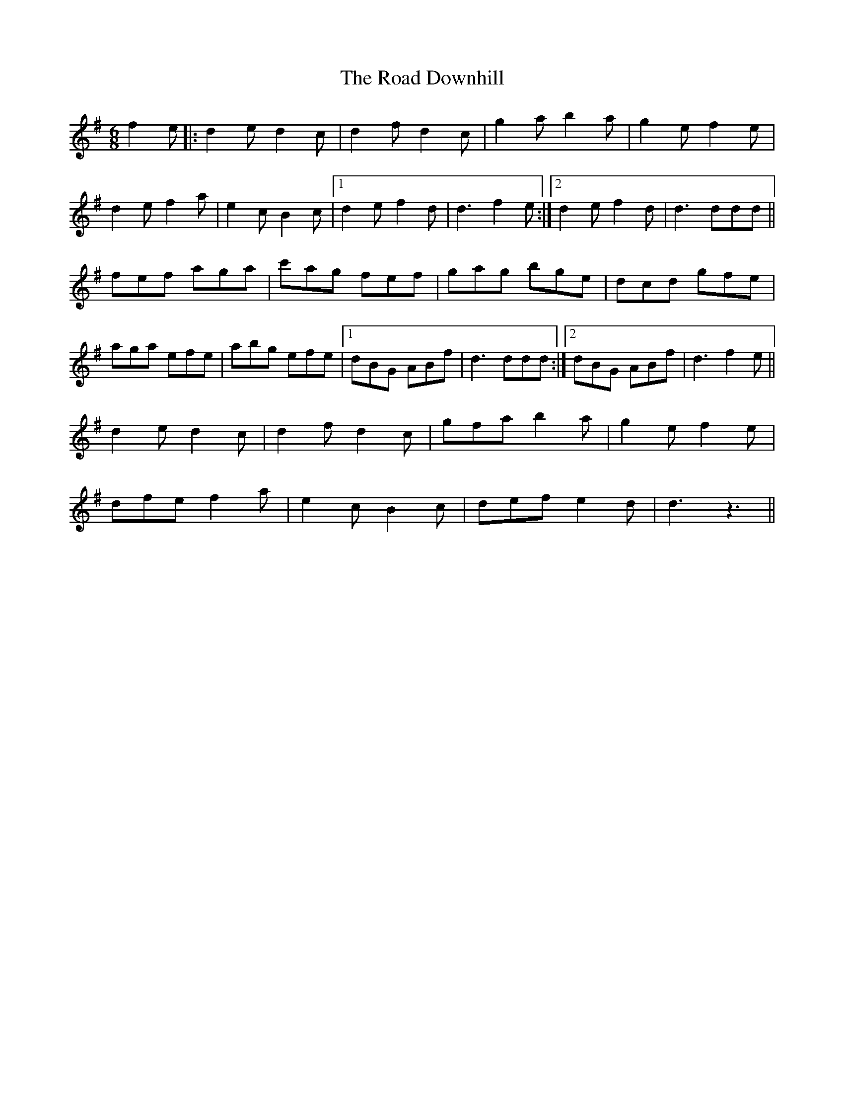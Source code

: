 X: 34608
T: Road Downhill, The
R: jig
M: 6/8
K: Dmixolydian
f2e|:d2e d2c|d2f d2c|g2a b2a|g2e f2e|
d2e f2a|e2c B2c|1 d2e f2d|d3 f2e:|2 d2e f2d|d3 ddd||
fef aga|c'ag fef|gag bge|dcd gfe|
aga efe|abg efe|1 dBG ABf|d3 ddd:|2 dBG ABf|d3 f2e||
d2e d2c|d2f d2c|gfa b2a|g2e f2e|
dfe f2a|e2c B2c|def e2d|d3 z3||

